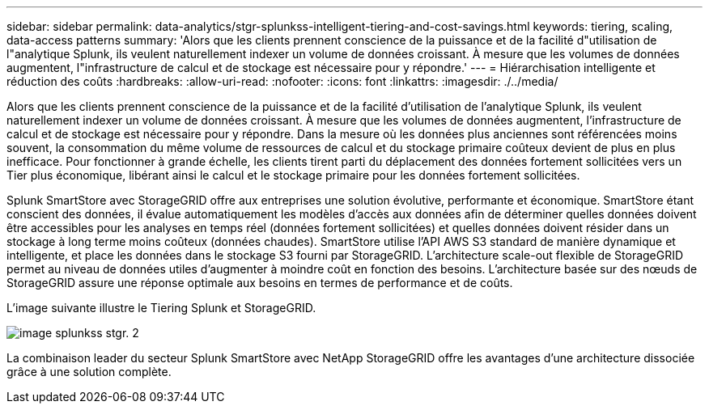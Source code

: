 ---
sidebar: sidebar 
permalink: data-analytics/stgr-splunkss-intelligent-tiering-and-cost-savings.html 
keywords: tiering, scaling, data-access patterns 
summary: 'Alors que les clients prennent conscience de la puissance et de la facilité d"utilisation de l"analytique Splunk, ils veulent naturellement indexer un volume de données croissant. À mesure que les volumes de données augmentent, l"infrastructure de calcul et de stockage est nécessaire pour y répondre.' 
---
= Hiérarchisation intelligente et réduction des coûts
:hardbreaks:
:allow-uri-read: 
:nofooter: 
:icons: font
:linkattrs: 
:imagesdir: ./../media/


[role="lead"]
Alors que les clients prennent conscience de la puissance et de la facilité d'utilisation de l'analytique Splunk, ils veulent naturellement indexer un volume de données croissant. À mesure que les volumes de données augmentent, l'infrastructure de calcul et de stockage est nécessaire pour y répondre. Dans la mesure où les données plus anciennes sont référencées moins souvent, la consommation du même volume de ressources de calcul et du stockage primaire coûteux devient de plus en plus inefficace. Pour fonctionner à grande échelle, les clients tirent parti du déplacement des données fortement sollicitées vers un Tier plus économique, libérant ainsi le calcul et le stockage primaire pour les données fortement sollicitées.

Splunk SmartStore avec StorageGRID offre aux entreprises une solution évolutive, performante et économique. SmartStore étant conscient des données, il évalue automatiquement les modèles d'accès aux données afin de déterminer quelles données doivent être accessibles pour les analyses en temps réel (données fortement sollicitées) et quelles données doivent résider dans un stockage à long terme moins coûteux (données chaudes). SmartStore utilise l'API AWS S3 standard de manière dynamique et intelligente, et place les données dans le stockage S3 fourni par StorageGRID. L'architecture scale-out flexible de StorageGRID permet au niveau de données utiles d'augmenter à moindre coût en fonction des besoins. L'architecture basée sur des nœuds de StorageGRID assure une réponse optimale aux besoins en termes de performance et de coûts.

L'image suivante illustre le Tiering Splunk et StorageGRID.

image::stgr-splunkss-image2.png[image splunkss stgr. 2]

La combinaison leader du secteur Splunk SmartStore avec NetApp StorageGRID offre les avantages d'une architecture dissociée grâce à une solution complète.
